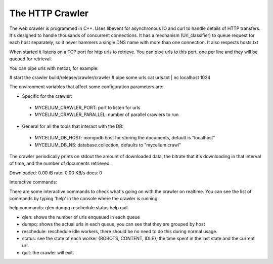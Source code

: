 The HTTP Crawler
================

The web crawler is programmed in C++. Uses libevent for asynchronous IO and curl to handle details of HTTP transfers. It's designed to handle thousands of concurrent connections. It has a mechanism (Url_classifier) to queue request for each host separately, so it never hammers a single DNS name with more than one connection. It also respects hosts.txt

When started it listens on a TCP port for http urls to retrieve. You can pipe urls to this port, one per line and they will be queued for retrieval.

You can pipe urls with netcat, for example:

.. code::
# start the crawler
build/release/crawler/crawler
# pipe some urls
cat urls.txt | nc localhost 1024


The environment variables that affect some configuration parameters are:

* Specific for the crawler:
 - MYCELIUM_CRAWLER_PORT: port to listen for urls
 - MYCELIUM_CRAWLER_PARALLEL: number of parallel crawlers to run

* General for all the tools that interact with the DB:

 - MYCELIUM_DB_HOST: mongodb host for storing the documents, default is "localhost"
 - MYCELIUM_DB_NS: database.collection, defaults to "mycelium.crawl"


The crawler periodically prints on stdout the amount of downloaded data, the bitrate that it's downloading in that interval of time, and the number of documents retrieved.

Downloaded: 0.00 iB rate: 0.00 KB/s docs: 0


Interactive commands:

There are some interactive commands to check what's going on with the crawler on realtime. You can see the list of commands by typing 'help' in the console where the crawler is running:

help
commands: qlen dumpq reschedule status help quit

* qlen: shows the number of urls enqueued in each queue
* dumpq: shows the actual urls in each queue, you can see that they are grouped by host
* reschedule: reschedule idle workers, there should be no need to do this during normal usage.
* status: see the state of each worker {ROBOTS, CONTENT, IDLE}, the time spent in the last state and the current url.
* quit: the crawler will exit.

